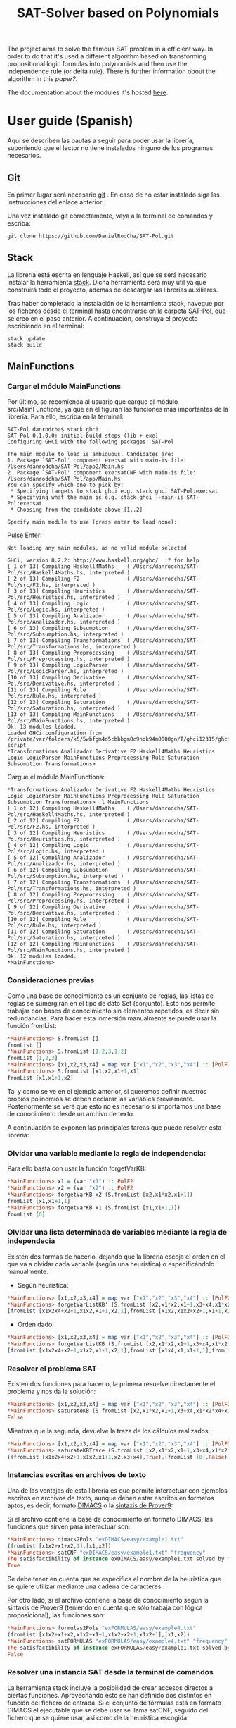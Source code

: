#+TITLE: SAT-Solver based on Polynomials

The project aims to solve the famous SAT problem in a efficient way. In order
to do that it's used a different algorithm based on transforming
propositional logic formulas into polynomials and then use the independence
rule (or delta rule). There is further information obout the algorithm in this
[[ ][paper?]].

The documentation about the modules it's hosted [[https://danielrodcha.github.io/SAT-Pol/][here]].

* User guide (Spanish)
Aquí se describen las pautas a seguir para poder usar la librería,
suponiendo que el lector no tiene instalados ninguno de los programas
necesarios.

** Git
En primer lugar será necesario [[https://git-scm.com/book/en/v2/Getting-Started-Installing-Git][git]] . En caso de no estar instalado
siga las instrucciones del enlace anterior.

Una vez instalado git correctamente, vaya a la terminal de comandos y
escriba:

#+BEGIN_SRC
git clone https://github.com/DanielRodCha/SAT-Pol.git
#+END_SRC

** Stack
La librería está escrita en lenguaje Haskell, así que se será
necesario instalar la herramienta [[https://docs.haskellstack.org/en/stable/README/][stack]]. Dicha herramienta será muy
útil ya que construirá todo el proyecto, además de descargar las
librerías auxiliares.

Tras haber completado la instalación de la herramienta stack, navegue
por los ficheros desde el terminal hasta encontrarse en la carpeta
SAT-Pol, que se creó en el paso anterior. A continuación, construya el
proyecto escribiendo en el terminal:

#+BEGIN_SRC
stack update
stack build
#+END_SRC

** MainFunctions
*** Cargar el módulo MainFunctions
Por último, se recomienda al usuario que cargue el módulo
src/MainFunctions,  ya que en él figuran las funciones más importantes
de la librería. Para ello, escriba en la terminal:

#+BEGIN_SRC
SAT-Pol danrodcha$ stack ghci
SAT-Pol-0.1.0.0: initial-build-steps (lib + exe)
Configuring GHCi with the following packages: SAT-Pol

The main module to load is ambiguous. Candidates are: 
1. Package `SAT-Pol' component exe:sat with main-is file: /Users/danrodcha/SAT-Pol/app2/Main.hs
2. Package `SAT-Pol' component exe:satCNF with main-is file: /Users/danrodcha/SAT-Pol/app/Main.hs
You can specify which one to pick by: 
 * Specifying targets to stack ghci e.g. stack ghci SAT-Pol:exe:sat
 * Specifying what the main is e.g. stack ghci --main-is SAT-Pol:exe:sat
 * Choosing from the candidate above [1..2]

Specify main module to use (press enter to load none): 
#+END_SRC

Pulse Enter:

#+BEGIN_SRC
Not loading any main modules, as no valid module selected

GHCi, version 8.2.2: http://www.haskell.org/ghc/  :? for help
[ 1 of 13] Compiling Haskell4Maths    ( /Users/danrodcha/SAT-Pol/src/Haskell4Maths.hs, interpreted )
[ 2 of 13] Compiling F2               ( /Users/danrodcha/SAT-Pol/src/F2.hs, interpreted )
[ 3 of 13] Compiling Heuristics       ( /Users/danrodcha/SAT-Pol/src/Heuristics.hs, interpreted )
[ 4 of 13] Compiling Logic            ( /Users/danrodcha/SAT-Pol/src/Logic.hs, interpreted )
[ 5 of 13] Compiling Analizador       ( /Users/danrodcha/SAT-Pol/src/Analizador.hs, interpreted )
[ 6 of 13] Compiling Subsumption      ( /Users/danrodcha/SAT-Pol/src/Subsumption.hs, interpreted )
[ 7 of 13] Compiling Transformations  ( /Users/danrodcha/SAT-Pol/src/Transformations.hs, interpreted )
[ 8 of 13] Compiling Preprocessing    ( /Users/danrodcha/SAT-Pol/src/Preprocessing.hs, interpreted )
[ 9 of 13] Compiling LogicParser      ( /Users/danrodcha/SAT-Pol/src/LogicParser.hs, interpreted )
[10 of 13] Compiling Derivative       ( /Users/danrodcha/SAT-Pol/src/Derivative.hs, interpreted )
[11 of 13] Compiling Rule             ( /Users/danrodcha/SAT-Pol/src/Rule.hs, interpreted )
[12 of 13] Compiling Saturation       ( /Users/danrodcha/SAT-Pol/src/Saturation.hs, interpreted )
[13 of 13] Compiling MainFunctions    ( /Users/danrodcha/SAT-Pol/src/MainFunctions.hs, interpreted )
Ok, 13 modules loaded.
Loaded GHCi configuration from /private/var/folders/k5/5wbfgm4d5cbbbgm0c9hqk94m0000gn/T/ghci12315/ghci-script
*Transformations Analizador Derivative F2 Haskell4Maths Heuristics Logic LogicParser MainFunctions Preprocessing Rule Saturation Subsumption Transformations> 
#+END_SRC

Cargue el módulo MainFunctions:

#+BEGIN_SRC
*Transformations Analizador Derivative F2 Haskell4Maths Heuristics Logic LogicParser MainFunctions Preprocessing Rule Saturation Subsumption Transformations> :l MainFunctions 
[ 1 of 12] Compiling Haskell4Maths    ( /Users/danrodcha/SAT-Pol/src/Haskell4Maths.hs, interpreted )
[ 2 of 12] Compiling F2               ( /Users/danrodcha/SAT-Pol/src/F2.hs, interpreted )
[ 3 of 12] Compiling Heuristics       ( /Users/danrodcha/SAT-Pol/src/Heuristics.hs, interpreted )
[ 4 of 12] Compiling Logic            ( /Users/danrodcha/SAT-Pol/src/Logic.hs, interpreted )
[ 5 of 12] Compiling Analizador       ( /Users/danrodcha/SAT-Pol/src/Analizador.hs, interpreted )
[ 6 of 12] Compiling Subsumption      ( /Users/danrodcha/SAT-Pol/src/Subsumption.hs, interpreted )
[ 7 of 12] Compiling Transformations  ( /Users/danrodcha/SAT-Pol/src/Transformations.hs, interpreted )
[ 8 of 12] Compiling Preprocessing    ( /Users/danrodcha/SAT-Pol/src/Preprocessing.hs, interpreted )
[ 9 of 12] Compiling Derivative       ( /Users/danrodcha/SAT-Pol/src/Derivative.hs, interpreted )
[10 of 12] Compiling Rule             ( /Users/danrodcha/SAT-Pol/src/Rule.hs, interpreted )
[11 of 12] Compiling Saturation       ( /Users/danrodcha/SAT-Pol/src/Saturation.hs, interpreted )
[12 of 12] Compiling MainFunctions    ( /Users/danrodcha/SAT-Pol/src/MainFunctions.hs, interpreted )
Ok, 12 modules loaded.
*MainFunctions> 
#+END_SRC

*** Consideraciones previas
Como una base de conocimiento es un conjunto de reglas, las listas de
reglas se sumergirán en el tipo de dato Set (conjunto). Esto nos
permite trabajar con bases de conocimiento sin elementos repetidos, es
decir sin redundancias. Para hacer esta inmersión manualmente se puede
usar la función fromList:

#+BEGIN_SRC haskell
*MainFunctions> S.fromList []
fromList []
*MainFunctions> S.fromList [1,2,3,1,2]
fromList [1,2,3]
*MainFunctions> [x1,x2,x3,x4] = map var ["x1","x2","x3","x4"] :: [PolF2]
*MainFunctions> S.fromList [x1,x2,x1+1,x1]
fromList [x1,x1+1,x2]
#+END_SRC

Tal y como se ve en el ejemplo anterior, si queremos definir nuestros
propios polinomios se deben declarar las variables
previamente. Posteriormente se verá que esto no es necesario si
importamos una base de conocimiento desde un archivo de texto.

A continuación se exponen las principales tareas que puede resolver esta librería:
*** Olvidar una variable mediante la regla de independencia:
Para ello basta con usar la función forgetVarKB:

#+BEGIN_SRC haskell
*MainFunctions> x1 = (var "x1") :: PolF2
*MainFunctions> x2 = (var "x2") :: PolF2
*MainFunctions> forgetVarKB x2 (S.fromList [x2,x1*x2,x1+1])
fromList [x1,x1+1,1]
*MainFunctions> forgetVarKB x1 (S.fromList [x1,x1+1,1])
fromList [0]
#+END_SRC

*** Olvidar una lista determinada de variables mediante la regla de independecia
Existen dos formas de hacerlo, dejando que la librería escoja el orden
en el que va a olvidar cada variable (según una heurística) o
especificándolo manualmente.

- Según heurística:
#+BEGIN_SRC haskell
*MainFunctions> [x1,x2,x3,x4] = map var ["x1","x2","x3","x4"] :: [PolF2]
*MainFunctions> forgetVarListKB' (S.fromList [x2,x1*x2,x1+1,x3+x4,x1*x2*x4+x2+1],[x1,x2,x3,x4]) frequency
[fromList [x1x2x4+x2+1,x1x2,x1+1,x2,1],fromList [x1x2,x1x2+x2+1,x1+1,x2,1],fromList [0],fromList [0]]
#+END_SRC

- Orden dado:
#+BEGIN_SRC haskell
*MainFunctions> [x1,x2,x3,x4] = map var ["x1","x2","x3","x4"] :: [PolF2]
*MainFunctions> forgetVarListKB (S.fromList [x2,x1*x2,x1+1,x3+x4,x1*x2*x4+x2+1],[x3,x2,x4,x1])
[fromList [x1x2x4+x2+1,x1x2,x1+1,x2,1],fromList [x1x4,x1,x1+1,1],fromList [x1,x1+1,1],fromList [0]]
#+END_SRC

*** Resolver el problema SAT
Existen dos funciones para hacerlo, la primera resuelve directamente
el problema y nos da la solución:

#+BEGIN_SRC haskell
*MainFunctions> [x1,x2,x3,x4] = map var ["x1","x2","x3","x4"] :: [PolF2]
*MainFunctions> saturateKB (S.fromList [x2,x1*x2,x1+1,x3+x4,x1*x2*x4+x2+1],[x1,x2,x3,x4]) frequency
False
#+END_SRC

Mientras que la segunda, devuelve la traza de los cálculos realizados:

#+BEGIN_SRC haskell
*MainFunctions> [x1,x2,x3,x4] = map var ["x1","x2","x3","x4"] :: [PolF2]
*MainFunctions> saturateKBTrace (S.fromList [x2,x1*x2,x1+1,x3+x4,x1*x2*x4+x2+1],[x1,x2,x3,x4]) frequency
[(fromList [x1x2x4+x2+1,x1x2,x1+1,x2,x3+x4],True),(fromList [0],False)]
#+END_SRC
*** Instancias escritas en archivos de texto
Una de las ventajas de esta librería es que permite interactuar con
ejemplos escritos en archivos de texto, aunque deben estar escritos en
formatos aptos, es decir, formato [[http://www.satcompetition.org/2009/format-benchmarks2009.html][DIMACS]] o la [[http://www.cs.us.es/~fsancho/?e=173][sintaxis de Prover9]]:

Si el archivo contiene la base de conocimiento en formato DIMACS, las
funciones que sirven para interactuar son:

#+BEGIN_SRC haskell
*MainFunctions> dimacs2Pols "exDIMACS/easy/example1.txt"
(fromList [x1x2+x1+x2,1],[x1,x2])
*MainFunctions> satCNF "exDIMACS/easy/example1.txt" "frequency"
The satisfactibility of instance exDIMACS/easy/example1.txt solved by frequency heuristics is:
True
#+END_SRC

Se debe tener en cuenta que se especifica el nombre de la heurística
que se quiere utilizar mediante una cadena de caracteres.

Por otro lado, si el archivo contiene la base de conocimiento según la
sintaxis de Prover9 (teniendo en cuenta que sólo trabaja con lógica
proposicional), las funciones son:

#+BEGIN_SRC haskell
*MainFunctions> formulas2Pols "exFORMULAS/easy/example4.txt"
(fromList [x1x2+x1+x2,x1x2+x1+1,x1x2+x2+1,x1x2+1],[x1,x2])
*MainFunctions> satFORMULAS "exFORMULAS/easy/example4.txt" "frequency"
The satisfactibility of instance exFORMULAS/easy/example1.txt solved by frequency heuristics is:
False
#+END_SRC

*** Resolver una instancia SAT desde la terminal de comandos
La herramienta stack incluye la posibilidad de crear accesos directos
a ciertas funciones. Aprovechando esto se han definido dos distintos
en función del fichero de entrada. Si el conjunto de fórmulas está en
formato DIMACS el ejecutable que se debe usar se llama satCNF, seguido
del fichero que se quiere usar, así como de la heurística escogida:

#+BEGIN_SRC
MacBook-Air-de-Daniel:SAT-Pol danrodcha$ stack build
MacBook-Air-de-Daniel:SAT-Pol danrodcha$ stack exec satCNF exDIMACS/medium/exampleSat2.txt frequency
The satisfactibility of instance exDIMACS/medium/exampleSat2.txt solved by frequency heuristics is:
True
#+END_SRC

Si el conjunto de fórmulas sigue la sintaxis de Prove9, el ejecutable
que se debe usar se llama sat, y debe ir seguido del fichero que se
quiere usar, así como de la heurística escogida:

#+BEGIN_SRC
MacBook-Air-de-Daniel:SAT-Pol danrodcha$ stack build
MacBook-Air-de-Daniel:SAT-Pol danrodcha$ stack exec sat exFORMULAS/easy/example4.txt frequency
The satisfactibility of instance exFORMULAS/easy/example1.txt solved by frequency heuristics is:
False
#+END_SRC

* exDIMACS study
This directory stores several examples of sets of formulas in DIMACS format. See [[http://www.satcompetition.org/2009/format-benchmarks2009.html][DIMACS format]] for further
information about it.
*** Trivial Examples
**** example1
+ Corresponds to the formula: (p ^ q)
+ It's True
**** example2
+ Corresponds to the formula: (p ^ q) v (¬p ^ q)
+ It's True
**** example3
+ Corresponds to the formula: (p ^ q) v (¬p ^ q) v (p ^ ¬q)
+ It's True
**** example4
+ Corresponds to the formula: (p ^ q) v (¬p ^ q) v (p ^ ¬q) v (¬p ^ ¬q)
+ It's False
*** Medium Examples
**** exampleSat0
#+BEGIN_SRC haskell
*MainFunctions> satCNF
The satisfactibility of instance exDIMACS/medium/exampleSat0.txt solved by frequency heuristics is:
True
(0.22 secs, 62,421,664 bytes)
#+END_SRC
**** exampleSat1
#+BEGIN_SRC haskell
*MainFunctions> satCNF
The satisfactibility of instance exDIMACS/medium/exampleSat1.txt solved by frequency heuristics is:
True
(0.30 secs, 91,977,392 bytes)
#+END_SRC
**** exampleSat2
#+BEGIN_SRC haskell
*MainFunctions> satCNF
The satisfactibility of instance exDIMACS/medium/exampleSat2.txt solved by frequency heuristics is:
True
(5.75 secs, 2,316,817,464 bytes)
#+END_SRC
**** exampleSat3
#+BEGIN_SRC haskell
*MainFunctions> satCNF
The satisfactibility of instance exDIMACS/medium/exampleSat0.txt solved by frequency heuristics is:
True
(0.22 secs, 62,421,664 bytes)
#+END_SRC
*** Hard Examples
**** sat100
+ Has 430 clauses
+ Has 100 variables
+ It's True
**** sat250
+ Has 1065 clauses
+ Has 250 variables
+ It's True
**** unsat250
+ Has 1065 clauses
+ Has 250 variables
+ It's False
#+BEGIN_SRC haskell
*MainFunctions> satCNF
The satisfactibility of instance exDIMACS/hard/unsat250.cnf solved by frequency heuristics is:
False
(0.07 secs, 34,195,800 bytes)
#+END_SRC


** References 
https://github.com/andrepd/haskell-logic/blob/master/logic_parser.hs
